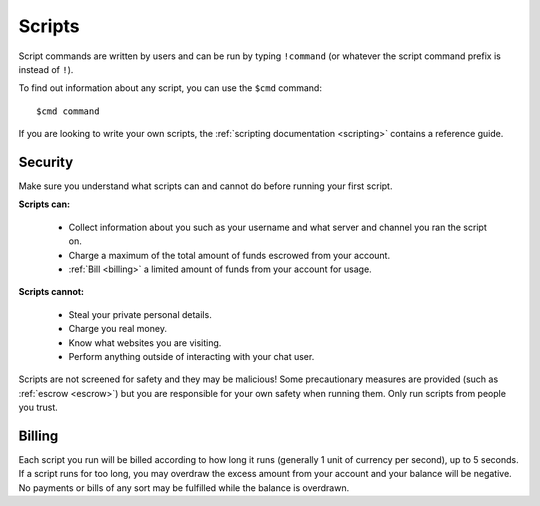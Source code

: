 Scripts
=======

Script commands are written by users and can be run by typing ``!command`` (or whatever the script command prefix is instead of ``!``).

To find out information about any script, you can use the ``$cmd`` command:

::

    $cmd command

If you are looking to write your own scripts, the :ref:`scripting documentation <scripting>` contains a reference guide.

Security
--------

Make sure you understand what scripts can and cannot do before running your first script.

**Scripts can:**

 * Collect information about you such as your username and what server and channel you ran the script on.

 * Charge a maximum of the total amount of funds escrowed from your account.

 * :ref:`Bill <billing>` a limited amount of funds from your account for usage.

**Scripts cannot:**

 * Steal your private personal details.

 * Charge you real money.

 * Know what websites you are visiting.

 * Perform anything outside of interacting with your chat user.

Scripts are not screened for safety and they may be malicious! Some precautionary measures are provided (such as :ref:`escrow <escrow>`) but you are responsible for your own safety when running them. Only run scripts from people you trust.

.. _billing:

Billing
-------

Each script you run will be billed according to how long it runs (generally 1 unit of currency per second), up to 5 seconds. If a script runs for too long, you may overdraw the excess amount from your account and your balance will be negative. No payments or bills of any sort may be fulfilled while the balance is overdrawn.
